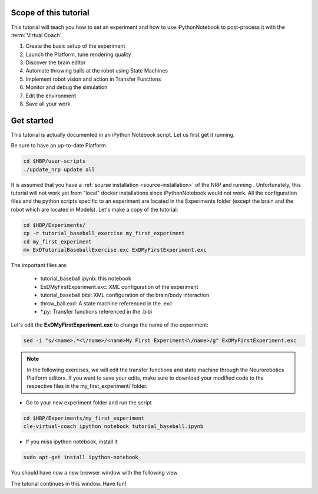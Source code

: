 ======================
Scope of this tutorial
======================

.. todo:: Add author/responsible

This tutorial will teach you how to set an experiment and how to use iPythonNotebook to post-process it with the :term:`Virtual Coach`.

1. Create the basic setup of the experiment
2. Launch the Platform, tune rendering quality
3. Discover the brain editor
4. Automate throwing balls at the robot using State Machines
5. Implement robot vision and action in Transfer Functions
6. Monitor and debug the simulation
7. Edit the environment
8. Save all your work


===========
Get started
===========

This tutorial is actually documented in an iPython Notebook script. Let us first get it running.

Be sure to have an up-to-date Platform

.. code-block:: bash

    cd $HBP/user-scripts
    ./update_nrp update all

It is assumed that you have a :ref:`sourse installation <source-installation>` of the NRP and running . Unfortunately, this tutorial will not work yet from "local" docker installations since iPythonNotebook would not work. All the configuration files and the python scripts specific to an experiment are located in the Experiments folder (except the brain and the robot which are located in Models). Let's make a copy of the tutorial:

.. code-block:: bash

    cd $HBP/Experiments/
    cp -r tutorial_baseball_exercise my_first_experiment
    cd my_first_experiment
    mv ExDTutorialBaseballExercise.exc ExDMyFirstExperiment.exc

The important files are:

    - tutorial_baseball.ipynb: this notebook
    - ExDMyFirstExperiment.exc: XML configuration of the experiment
    - tutorial_baseball.bibi: XML configuration of the brain/body interaction
    - throw_ball.exd: A state machine referenced in the .exc
    - \*.py: Transfer functions referenced in the .bibi

Let's edit the **ExDMyFirstExperiment.exc** to change the name of the experiment:

.. code-block:: bash

    sed -i "s/<name>.*<\/name>/<name>My First Experiment<\/name>/g" ExDMyFirstExperiment.exc

.. note::

    In the following exercises, we will edit the transfer functions and state machine through the Neurorobotics Platform editors. If you want to save your edits, make sure to download your modified code to the respective files in the my_first_experiment/ folder.

- Go to your new experiment folder and run the script

.. code-block:: bash

    cd $HBP/Experiments/my_first_experiment
    cle-virtual-coach ipython notebook tutorial_baseball.ipynb

- If you miss ipython notebook, install it

.. code-block:: bash

    sudo apt-get install ipython-notebook

You should have now a new browser window with the following view

.. image:: ipython_screen.png
    :align: center
    :width: 75%

The tutorial continues in this window. Have fun!

.. _`source installation`: https://bitbucket.org/hbpneurorobotics/neurorobotics-platform
